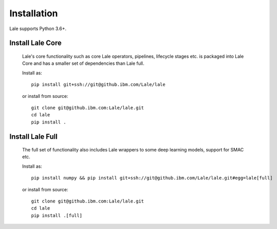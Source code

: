 Installation
============

Lale supports Python 3.6+.  

Install Lale Core
-------------------

    Lale's core functionality such as core Lale operators, pipelines, lifecycle stages etc. is packaged into Lale Core and 
    has a smaller set of dependencies than Lale full.

    Install as::

        pip install git+ssh://git@github.ibm.com/Lale/lale

    or install from source::

        git clone git@github.ibm.com:Lale/lale.git
        cd lale
        pip install .


Install Lale Full
-------------------

    The full set of functionality also includes Lale wrappers to some deep learning models, 
    support for SMAC etc. 

    Install as::

        pip install numpy && pip install git+ssh://git@github.ibm.com/Lale/lale.git#egg=lale[full]

    or install from source::

        git clone git@github.ibm.com:Lale/lale.git
        cd lale
        pip install .[full]

